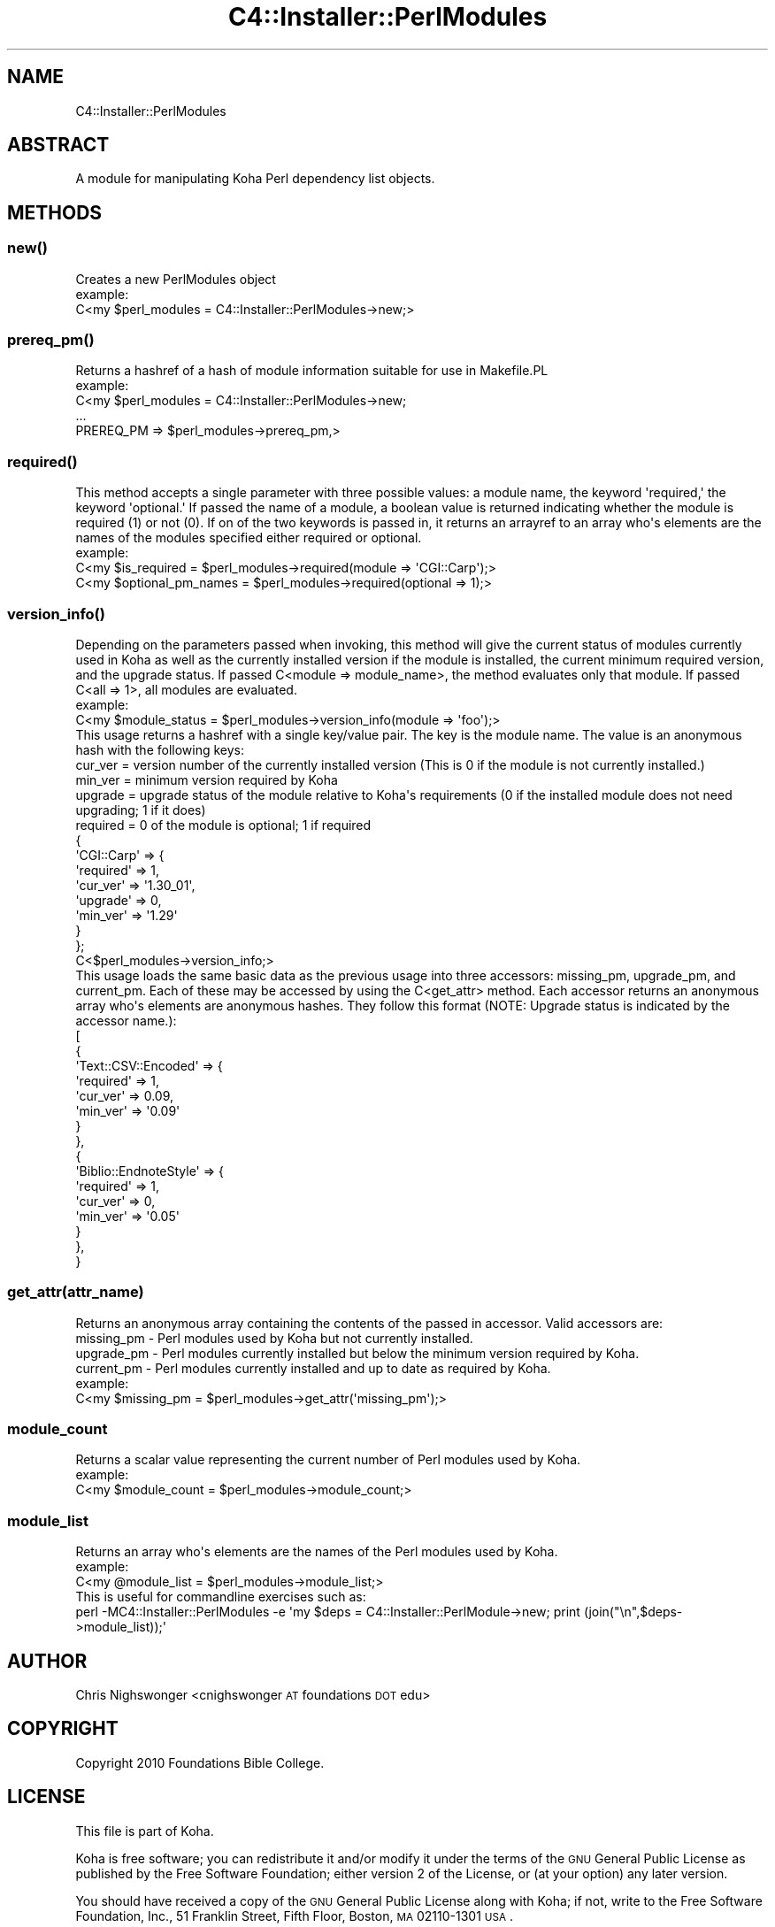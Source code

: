 .\" Automatically generated by Pod::Man 2.25 (Pod::Simple 3.16)
.\"
.\" Standard preamble:
.\" ========================================================================
.de Sp \" Vertical space (when we can't use .PP)
.if t .sp .5v
.if n .sp
..
.de Vb \" Begin verbatim text
.ft CW
.nf
.ne \\$1
..
.de Ve \" End verbatim text
.ft R
.fi
..
.\" Set up some character translations and predefined strings.  \*(-- will
.\" give an unbreakable dash, \*(PI will give pi, \*(L" will give a left
.\" double quote, and \*(R" will give a right double quote.  \*(C+ will
.\" give a nicer C++.  Capital omega is used to do unbreakable dashes and
.\" therefore won't be available.  \*(C` and \*(C' expand to `' in nroff,
.\" nothing in troff, for use with C<>.
.tr \(*W-
.ds C+ C\v'-.1v'\h'-1p'\s-2+\h'-1p'+\s0\v'.1v'\h'-1p'
.ie n \{\
.    ds -- \(*W-
.    ds PI pi
.    if (\n(.H=4u)&(1m=24u) .ds -- \(*W\h'-12u'\(*W\h'-12u'-\" diablo 10 pitch
.    if (\n(.H=4u)&(1m=20u) .ds -- \(*W\h'-12u'\(*W\h'-8u'-\"  diablo 12 pitch
.    ds L" ""
.    ds R" ""
.    ds C` ""
.    ds C' ""
'br\}
.el\{\
.    ds -- \|\(em\|
.    ds PI \(*p
.    ds L" ``
.    ds R" ''
'br\}
.\"
.\" Escape single quotes in literal strings from groff's Unicode transform.
.ie \n(.g .ds Aq \(aq
.el       .ds Aq '
.\"
.\" If the F register is turned on, we'll generate index entries on stderr for
.\" titles (.TH), headers (.SH), subsections (.SS), items (.Ip), and index
.\" entries marked with X<> in POD.  Of course, you'll have to process the
.\" output yourself in some meaningful fashion.
.ie \nF \{\
.    de IX
.    tm Index:\\$1\t\\n%\t"\\$2"
..
.    nr % 0
.    rr F
.\}
.el \{\
.    de IX
..
.\}
.\"
.\" Accent mark definitions (@(#)ms.acc 1.5 88/02/08 SMI; from UCB 4.2).
.\" Fear.  Run.  Save yourself.  No user-serviceable parts.
.    \" fudge factors for nroff and troff
.if n \{\
.    ds #H 0
.    ds #V .8m
.    ds #F .3m
.    ds #[ \f1
.    ds #] \fP
.\}
.if t \{\
.    ds #H ((1u-(\\\\n(.fu%2u))*.13m)
.    ds #V .6m
.    ds #F 0
.    ds #[ \&
.    ds #] \&
.\}
.    \" simple accents for nroff and troff
.if n \{\
.    ds ' \&
.    ds ` \&
.    ds ^ \&
.    ds , \&
.    ds ~ ~
.    ds /
.\}
.if t \{\
.    ds ' \\k:\h'-(\\n(.wu*8/10-\*(#H)'\'\h"|\\n:u"
.    ds ` \\k:\h'-(\\n(.wu*8/10-\*(#H)'\`\h'|\\n:u'
.    ds ^ \\k:\h'-(\\n(.wu*10/11-\*(#H)'^\h'|\\n:u'
.    ds , \\k:\h'-(\\n(.wu*8/10)',\h'|\\n:u'
.    ds ~ \\k:\h'-(\\n(.wu-\*(#H-.1m)'~\h'|\\n:u'
.    ds / \\k:\h'-(\\n(.wu*8/10-\*(#H)'\z\(sl\h'|\\n:u'
.\}
.    \" troff and (daisy-wheel) nroff accents
.ds : \\k:\h'-(\\n(.wu*8/10-\*(#H+.1m+\*(#F)'\v'-\*(#V'\z.\h'.2m+\*(#F'.\h'|\\n:u'\v'\*(#V'
.ds 8 \h'\*(#H'\(*b\h'-\*(#H'
.ds o \\k:\h'-(\\n(.wu+\w'\(de'u-\*(#H)/2u'\v'-.3n'\*(#[\z\(de\v'.3n'\h'|\\n:u'\*(#]
.ds d- \h'\*(#H'\(pd\h'-\w'~'u'\v'-.25m'\f2\(hy\fP\v'.25m'\h'-\*(#H'
.ds D- D\\k:\h'-\w'D'u'\v'-.11m'\z\(hy\v'.11m'\h'|\\n:u'
.ds th \*(#[\v'.3m'\s+1I\s-1\v'-.3m'\h'-(\w'I'u*2/3)'\s-1o\s+1\*(#]
.ds Th \*(#[\s+2I\s-2\h'-\w'I'u*3/5'\v'-.3m'o\v'.3m'\*(#]
.ds ae a\h'-(\w'a'u*4/10)'e
.ds Ae A\h'-(\w'A'u*4/10)'E
.    \" corrections for vroff
.if v .ds ~ \\k:\h'-(\\n(.wu*9/10-\*(#H)'\s-2\u~\d\s+2\h'|\\n:u'
.if v .ds ^ \\k:\h'-(\\n(.wu*10/11-\*(#H)'\v'-.4m'^\v'.4m'\h'|\\n:u'
.    \" for low resolution devices (crt and lpr)
.if \n(.H>23 .if \n(.V>19 \
\{\
.    ds : e
.    ds 8 ss
.    ds o a
.    ds d- d\h'-1'\(ga
.    ds D- D\h'-1'\(hy
.    ds th \o'bp'
.    ds Th \o'LP'
.    ds ae ae
.    ds Ae AE
.\}
.rm #[ #] #H #V #F C
.\" ========================================================================
.\"
.IX Title "C4::Installer::PerlModules 3pm"
.TH C4::Installer::PerlModules 3pm "2012-07-03" "perl v5.14.2" "User Contributed Perl Documentation"
.\" For nroff, turn off justification.  Always turn off hyphenation; it makes
.\" way too many mistakes in technical documents.
.if n .ad l
.nh
.SH "NAME"
C4::Installer::PerlModules
.SH "ABSTRACT"
.IX Header "ABSTRACT"
A module for manipulating Koha Perl dependency list objects.
.SH "METHODS"
.IX Header "METHODS"
.SS "\fInew()\fP"
.IX Subsection "new()"
.Vb 1
\&    Creates a new PerlModules object 
\&
\&    example:
\&        C<my $perl_modules = C4::Installer::PerlModules\->new;>
.Ve
.SS "\fIprereq_pm()\fP"
.IX Subsection "prereq_pm()"
.Vb 1
\&    Returns a hashref of a hash of module information suitable for use in Makefile.PL
\&
\&    example:
\&        C<my $perl_modules = C4::Installer::PerlModules\->new;
\&
\&        ...
\&
\&        PREREQ_PM    => $perl_modules\->prereq_pm,>
.Ve
.SS "\fIrequired()\fP"
.IX Subsection "required()"
.Vb 1
\&    This method accepts a single parameter with three possible values: a module name, the keyword \*(Aqrequired,\*(Aq the keyword \*(Aqoptional.\*(Aq If passed the name of a module, a boolean value is returned indicating whether the module is required (1) or not (0). If on of the two keywords is passed in, it returns an arrayref to an array who\*(Aqs elements are the names of the modules specified either required or optional.
\&
\&    example:
\&        C<my $is_required = $perl_modules\->required(module => \*(AqCGI::Carp\*(Aq);>
\&
\&        C<my $optional_pm_names = $perl_modules\->required(optional => 1);>
.Ve
.SS "\fIversion_info()\fP"
.IX Subsection "version_info()"
.Vb 1
\&    Depending on the parameters passed when invoking, this method will give the current status of modules currently used in Koha as well as the currently installed version if the module is installed, the current minimum required version, and the upgrade status. If passed C<module => module_name>, the method evaluates only that module. If passed C<all => 1>, all modules are evaluated.
\&
\&    example:
\&        C<my $module_status = $perl_modules\->version_info(module => \*(Aqfoo\*(Aq);>
\&
\&        This usage returns a hashref with a single key/value pair. The key is the module name. The value is an anonymous hash with the following keys:
\&
\&        cur_ver = version number of the currently installed version (This is 0 if the module is not currently installed.)
\&        min_ver = minimum version required by Koha
\&        upgrade = upgrade status of the module relative to Koha\*(Aqs requirements (0 if the installed module does not need upgrading; 1 if it does)
\&        required = 0 of the module is optional; 1 if required
\&
\&        {
\&          \*(AqCGI::Carp\*(Aq => {
\&                           \*(Aqrequired\*(Aq => 1,
\&                           \*(Aqcur_ver\*(Aq => \*(Aq1.30_01\*(Aq,
\&                           \*(Aqupgrade\*(Aq => 0,
\&                           \*(Aqmin_ver\*(Aq => \*(Aq1.29\*(Aq
\&                         }
\&        };
\&
\&        C<$perl_modules\->version_info;>
\&
\&        This usage loads the same basic data as the previous usage into three accessors: missing_pm, upgrade_pm, and current_pm. Each of these may be accessed by using the C<get_attr> method. Each accessor returns an anonymous array who\*(Aqs elements are anonymous hashes. They follow this format (NOTE: Upgrade status is indicated by the accessor name.):
\&
\&        [
\&                  {
\&                    \*(AqText::CSV::Encoded\*(Aq => {
\&                                              \*(Aqrequired\*(Aq => 1,
\&                                              \*(Aqcur_ver\*(Aq => 0.09,
\&                                              \*(Aqmin_ver\*(Aq => \*(Aq0.09\*(Aq
\&                                            }
\&                  },
\&                  {
\&                    \*(AqBiblio::EndnoteStyle\*(Aq => {
\&                                                \*(Aqrequired\*(Aq => 1,
\&                                                \*(Aqcur_ver\*(Aq => 0,
\&                                                \*(Aqmin_ver\*(Aq => \*(Aq0.05\*(Aq
\&                                              }
\&                  },
\&        }
.Ve
.SS "get_attr(attr_name)"
.IX Subsection "get_attr(attr_name)"
.Vb 1
\&    Returns an anonymous array containing the contents of the passed in accessor. Valid accessors are:
\&
\&    missing_pm \- Perl modules used by Koha but not currently installed.
\&
\&    upgrade_pm \- Perl modules currently installed but below the minimum version required by Koha.
\&
\&    current_pm \- Perl modules currently installed and up to date as required by Koha.
\&
\&    example:
\&        C<my $missing_pm = $perl_modules\->get_attr(\*(Aqmissing_pm\*(Aq);>
.Ve
.SS "module_count"
.IX Subsection "module_count"
.Vb 1
\&    Returns a scalar value representing the current number of Perl modules used by Koha.
\&
\&    example:
\&        C<my $module_count = $perl_modules\->module_count;>
.Ve
.SS "module_list"
.IX Subsection "module_list"
.Vb 1
\&    Returns an array who\*(Aqs elements are the names of the Perl modules used by Koha.
\&
\&    example:
\&        C<my @module_list = $perl_modules\->module_list;>
\&
\&    This is useful for commandline exercises such as:
\&
\&        perl \-MC4::Installer::PerlModules \-e \*(Aqmy $deps = C4::Installer::PerlModule\->new; print (join("\en",$deps\->module_list));\*(Aq
.Ve
.SH "AUTHOR"
.IX Header "AUTHOR"
Chris Nighswonger <cnighswonger \s-1AT\s0 foundations \s-1DOT\s0 edu>
.SH "COPYRIGHT"
.IX Header "COPYRIGHT"
Copyright 2010 Foundations Bible College.
.SH "LICENSE"
.IX Header "LICENSE"
This file is part of Koha.
.PP
Koha is free software; you can redistribute it and/or modify it under the terms of the \s-1GNU\s0 General Public License as published by the Free Software
Foundation; either version 2 of the License, or (at your option) any later version.
.PP
You should have received a copy of the \s-1GNU\s0 General Public License along with Koha; if not, write to the Free Software Foundation, Inc., 51 Franklin Street,
Fifth Floor, Boston, \s-1MA\s0 02110\-1301 \s-1USA\s0.
.SH "DISCLAIMER OF WARRANTY"
.IX Header "DISCLAIMER OF WARRANTY"
Koha is distributed in the hope that it will be useful, but \s-1WITHOUT\s0 \s-1ANY\s0 \s-1WARRANTY\s0; without even the implied warranty of \s-1MERCHANTABILITY\s0 or \s-1FITNESS\s0 \s-1FOR\s0
A \s-1PARTICULAR\s0 \s-1PURPOSE\s0.  See the \s-1GNU\s0 General Public License for more details.
